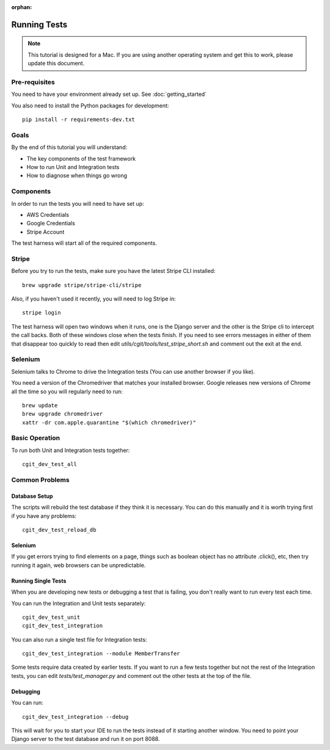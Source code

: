 :orphan:

.. image:: ../../images/cobalt.jpg
 :width: 300
 :alt: Cobalt Chemical Symbol

.. image:: ../../images/development.jpg
 :width: 300
 :alt: Coding

===============
Running Tests
===============


.. note::

    This tutorial is designed for a Mac.
    If you are using another operating system and get this to work, please update this document.

Pre-requisites
==============

You need to have your environment already set up. See :doc:`getting_started`

You also need to install the Python packages for development::

    pip install -r requirements-dev.txt

Goals
=====

By the end of this tutorial you will understand:

- The key components of the test framework
- How to run Unit and Integration tests
- How to diagnose when things go wrong

Components
==========================

In order to run the tests you will need to have set up:

- AWS Credentials
- Google Credentials
- Stripe Account

The test harness will start all of the required components.

Stripe
=======

Before you try to run the tests, make sure you have the latest Stripe CLI installed::

    brew upgrade stripe/stripe-cli/stripe

Also, if you haven't used it recently, you will need to log Stripe in::

    stripe login

The test harness will open two windows when it runs, one is the Django server and the other
is the Stripe cli to intercept the call backs. Both of these windows close when the tests finish.
If you need to see errors messages in either of them that disappear too quickly to read then edit
`utils/cgit/tools/test_stripe_short.sh` and comment out the exit at the end.

Selenium
=========

Selenium talks to Chrome to drive the Integration tests (You can use another browser if you like).

You need a version of the Chromedriver that matches your installed browser. Google releases
new versions of Chrome all the time so you will regularly need to run::

    brew update                                                                                                                                                                         ─╯
    brew upgrade chromedriver
    xattr -dr com.apple.quarantine "$(which chromedriver)"

Basic Operation
===============

To run both Unit and Integration tests together::

    cgit_dev_test_all

Common Problems
===============

Database Setup
--------------

The scripts will rebuild the test database if they think it is necessary. You can do this
manually and it is worth trying first if you have any problems::

    cgit_dev_test_reload_db

Selenium
--------

If you get errors trying to find elements on a page, things such as boolean object has no attribute
.click(), etc, then try running it again, web browsers can be unpredictable.

Running Single Tests
--------------------

When you are developing new tests or debugging a test that is failing, you don't really want to
run every test each time.

You can run the Integration and Unit tests separately::

    cgit_dev_test_unit
    cgit_dev_test_integration

You can also run a single test file for Integration tests::

    cgit_dev_test_integration --module MemberTransfer

Some tests require data created by earlier tests. If you want to run a few tests together but not
the rest of the Integration tests, you can edit `tests/test_manager.py` and comment out the other
tests at the top of the file.

Debugging
---------

You can run::

    cgit_dev_test_integration --debug

This will wait for you to start your IDE to run the tests instead of it starting another window.
You need to point your Django server to the test database and run it on port 8088.